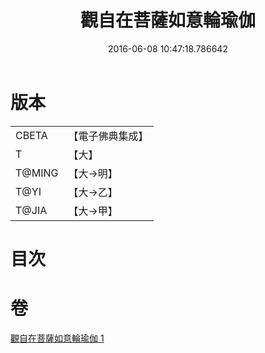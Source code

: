 #+TITLE: 觀自在菩薩如意輪瑜伽 
#+DATE: 2016-06-08 10:47:18.786642

* 版本
 |     CBETA|【電子佛典集成】|
 |         T|【大】     |
 |    T@MING|【大→明】   |
 |      T@YI|【大→乙】   |
 |     T@JIA|【大→甲】   |

* 目次

* 卷
[[file:KR6j0293_001.txt][觀自在菩薩如意輪瑜伽 1]]

